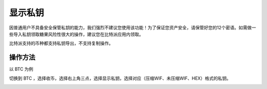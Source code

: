 显示私钥
=================


因普通用户不具备安全保管私钥的能力，我们强烈不建议您使用该功能！为了保证您资产安全，请保管好您的12个密语。如需做一些导入私钥领取糖果风险性很大的操作，建议您在比特派应用内领取。

比特派支持的币种都支持私钥导出，不支持复制操作。


操作方法
------------

以 BTC 为例

切换到 BTC ，选择收币，选择右上角三点，选择显示私钥，选择对应（压缩WIF、未压缩WIF、HEX）格式的私钥。

.. image:: ../img/displayprivatekey.jpg
    :width: 320px
    :height: 658px
    :scale: 100%
    :align: center

